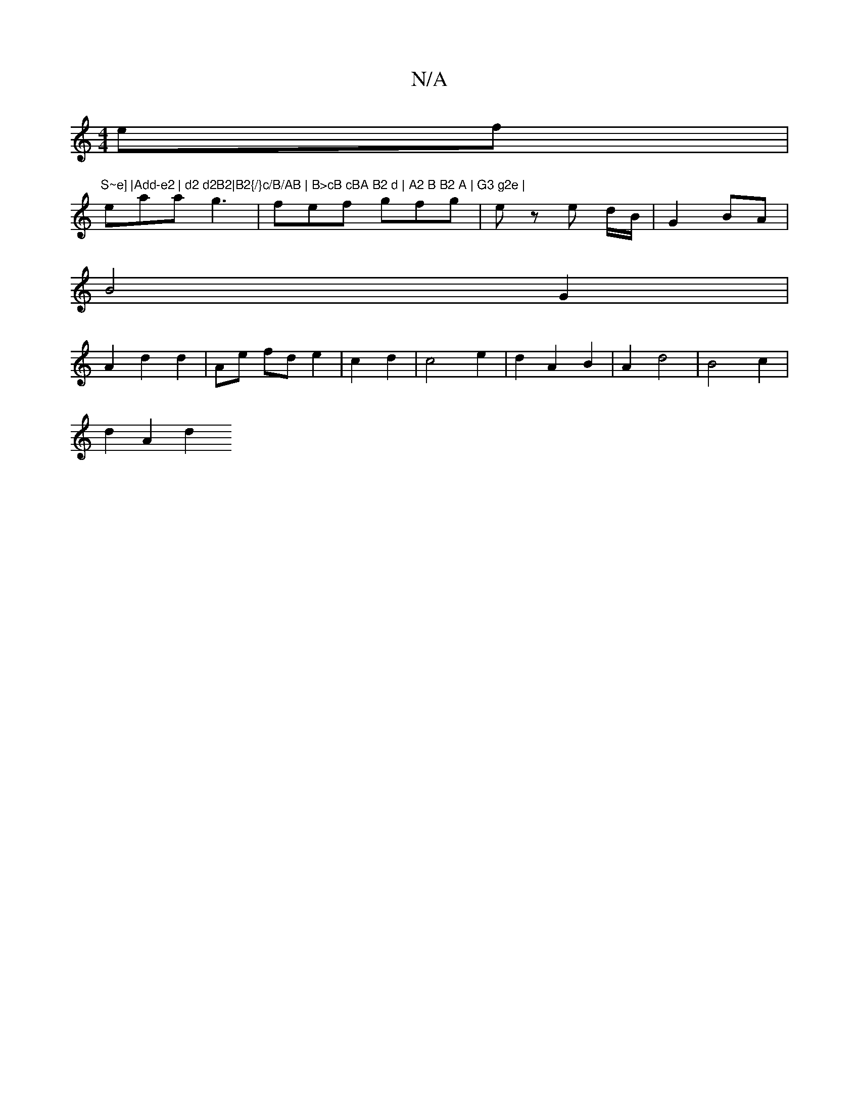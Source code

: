 X:1
T:N/A
M:4/4
R:N/A
K:Cmajor
ef | "S~e] |Add-e2 | d2 d2B2|B2{/}c/B/AB | B>cB cBA B2 d | A2 B B2 A | G3 g2e |
eaa g3 | fef gfg | ez e d/B/ | G2 BA |
B4 G2 |
A2 d2 d2 | Ae fd e2 | c2 d2 | c4 e2 | d2 A2 B2 | A2 d4 | B4 c2 |
d2 A2 d2